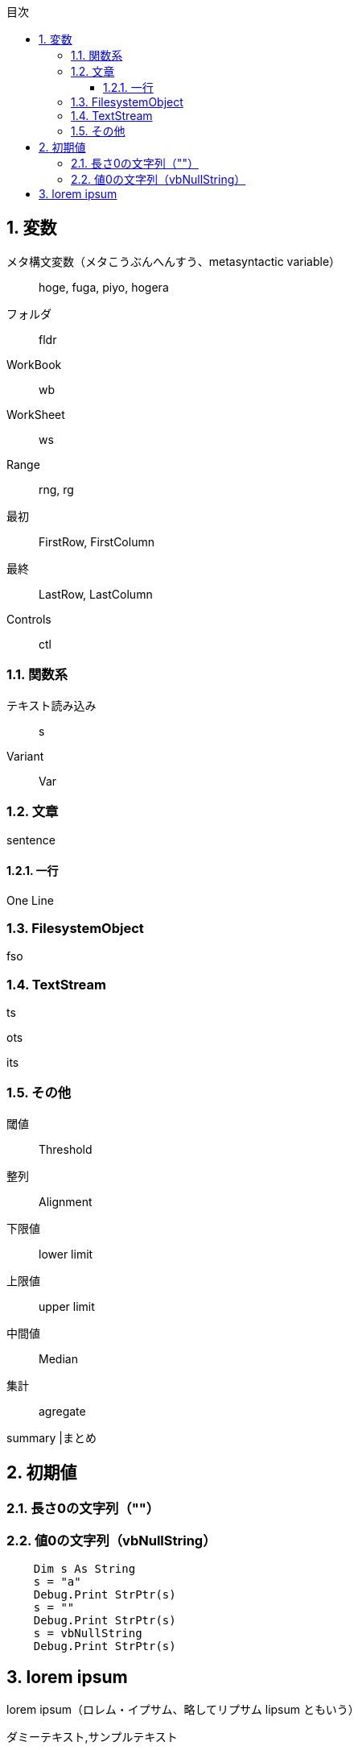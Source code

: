 // = VBAvariable
// 著者の名前(省略可)<メールアドレス(省略可能)>
// バージョンや作成日(省略可)
:Author:	yossym
:Email:     docomoxyz@gmail.com
:Date:      	2020-09-11
:Revision:  0.1


:toc:
:sectnums:
:toclevels: 5

:lang: ja
:doctype: book
:docname: VBA
:toclevels: 5
:sectnums:
:sectnumlevels: 5
// :source-highlighter: pygments
:source-language: VBscript
:toc: right
// :toc: left
:toc-title: 目次

// Excel VBA リファレンス
//
// 言語リファレンス
// 	Visual Basic の概念に関するトピック
// 	Microsoft Forms の概念に関するトピック
// 	Visual Basic の操作手順のトピック
// 	Visual Basic 言語リファレンス
// 		定数 (Visual Basic for Applications)
// 		データ型の概要
// 		イベント (Visual Basic for Applications)
// 		関数 (Visual Basic for Applications)
// 		タスク別のキーワード
// 		オブジェクト (Visual Basic for Applications)
// 		Statements
//
// Excel Visual Basic for Applications (VBA) リファレンス | Microsoft Docs
// https://docs.microsoft.com/ja-jp/office/vba/api/overview/excel
//
// Visual Basic for Applications (VBA) の言語リファレンス | Microsoft Docs
// https://docs.microsoft.com/ja-jp/office/vba/api/overview/language-reference
//
// Visual Basic 言語リファレンス | Microsoft Docs
// https://docs.microsoft.com/ja-jp/office/vba/language/reference/user-interface-help/visual-basic-language-reference





== 変数



メタ構文変数（メタこうぶんへんすう、metasyntactic variable）::
	hoge, fuga, piyo, hogera


フォルダ::
	fldr

WorkBook::
        wb
WorkSheet::
        ws
Range::
        rng, rg

最初::
        FirstRow, FirstColumn
最終::
        LastRow, LastColumn


Controls ::
	ctl

=== 関数系

テキスト読み込み::
	s

Variant::
	Var

=== 文章

sentence

==== 一行

One Line

=== FilesystemObject

fso

=== TextStream

ts

ots

its


=== その他

閾値::
	Threshold

整列::
	Alignment

下限値::
	lower limit

上限値::
	upper limit

中間値::
	Median

集計::
	agregate

summary	|まとめ

== 初期値

===  長さ0の文字列（""）
===  値0の文字列（vbNullString）

[source,vbscript]
----
    Dim s As String
    s = "a"
    Debug.Print StrPtr(s)
    s = ""
    Debug.Print StrPtr(s)
    s = vbNullString
    Debug.Print StrPtr(s)
----

== lorem ipsum

lorem ipsum（ロレム・イプサム、略してリプサム lipsum ともいう）

ダミーテキスト,サンプルテキスト

 Lorem ipsum dolor sit amet, consectetur adipiscing elit, sed do eiusmod
tempor incididunt ut labore et dolore magna aliqua.
 Ut enim ad minim veniam, quis nostrud exercitation ullamco laboris nisi ut
aliquip ex ea commodo consequat.
 Duis aute irure dolor in reprehenderit in voluptate velit esse cillum dolore
eu fugiat nulla pariatur.
 Excepteur sint occaecat cupidatat non proident, sunt in culpa qui officia
deserunt mollit anim id est laborum.


//	vim:fileencoding=utf-8:ff=unix:
